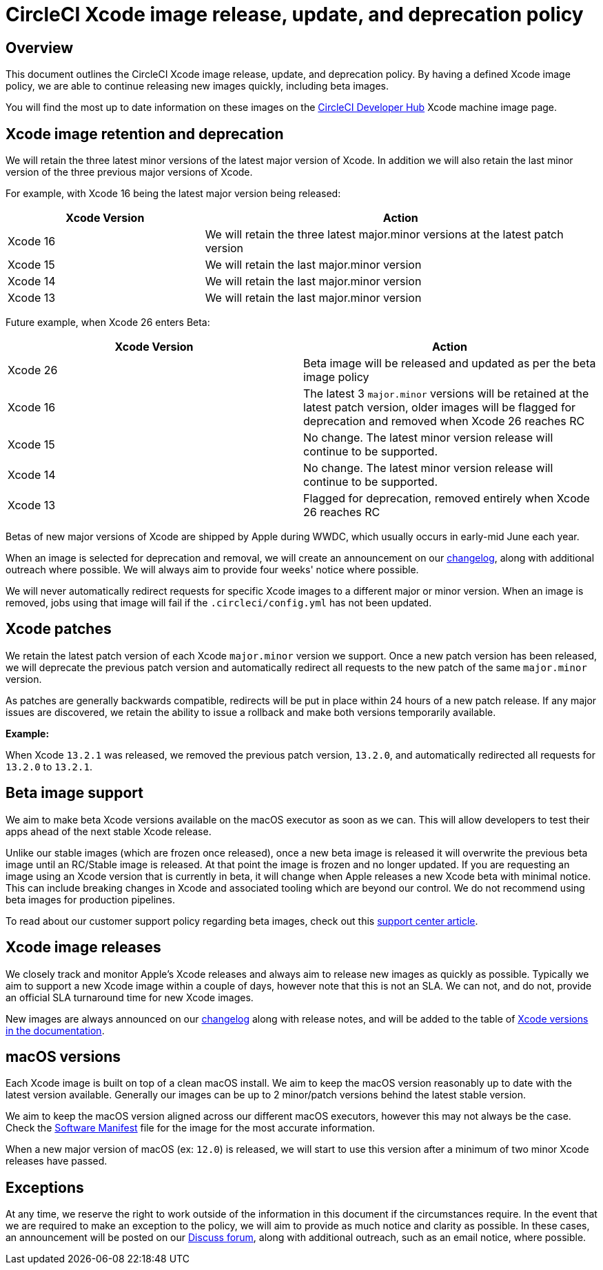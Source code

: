 = CircleCI Xcode image release, update, and deprecation policy
:page-platform: Cloud
:page-description: CircleCI Xcode Image Release, Update and Deprecation Policy
:experimental:

[#overview]
== Overview

This document outlines the CircleCI Xcode image release, update, and deprecation policy. By having a defined Xcode image policy, we are able to continue releasing new images quickly, including beta images.

You will find the most up to date information on these images on the link:https://circleci.com/developer/machine/image/xcode[CircleCI Developer Hub] Xcode machine image page.

[#xcode-image-retention-and-deprecation]
== Xcode image retention and deprecation

We will retain the three latest minor versions of the latest major version of Xcode. In addition we will also retain the last minor version of the three previous major versions of Xcode.

For example, with Xcode 16 being the latest major version being released:

[cols="1,2", options="header"]
|===
| Xcode Version | Action

| Xcode 16
| We will retain the three latest major.minor versions at the latest patch version

| Xcode 15
| We will retain the last major.minor version

| Xcode 14
| We will retain the last major.minor version

| Xcode 13
| We will retain the last major.minor version
|===

Future example, when Xcode 26 enters Beta:

[cols=2*, options="header"]
|===
| Xcode Version | Action

| Xcode 26
| Beta image will be released and updated as per the beta image policy

| Xcode 16
| The latest 3 `major.minor` versions will be retained at the latest patch version, older images will be flagged for deprecation and removed when Xcode 26 reaches RC

| Xcode 15
| No change. The latest minor version release will continue to be supported.

| Xcode 14
| No change. The latest minor version release will continue to be supported.

| Xcode 13
| Flagged for deprecation, removed entirely when Xcode 26 reaches RC
|===

Betas of new major versions of Xcode are shipped by Apple during WWDC, which usually occurs in early-mid June each year.

When an image is selected for deprecation and removal, we will create an announcement on our link:https://circleci.com/changelog/[changelog], along with additional outreach where possible. We will always aim to provide four weeks' notice where possible.

We will never automatically redirect requests for specific Xcode images to a different major or minor version. When an image is removed, jobs using that image will fail if the `.circleci/config.yml` has not been updated.

[#xcode-patches]
== Xcode patches

We retain the latest patch version of each Xcode `major.minor` version we support. Once a new patch version has been released, we will deprecate the previous patch version and automatically redirect all requests to the new patch of the same `major.minor` version.

As patches are generally backwards compatible, redirects will be put in place within 24 hours of a new patch release. If any major issues are discovered, we retain the ability to issue a rollback and make both versions temporarily available.

*Example:*

When Xcode `13.2.1` was released, we removed the previous patch version, `13.2.0`, and automatically redirected all requests for `13.2.0` to `13.2.1`.

[#beta-image-support]
== Beta image support

We aim to make beta Xcode versions available on the macOS executor as soon as we can. This will allow developers to test their apps ahead of the next stable Xcode release.

Unlike our stable images (which are frozen once released), once a new beta image is released it will overwrite the previous beta image until an RC/Stable image is released. At that point the image is frozen and no longer updated. If you are requesting an image using an Xcode version that is currently in beta, it will change when Apple releases a new Xcode beta with minimal notice. This can include breaking changes in Xcode and associated tooling which are beyond our control. We do not recommend using beta images for production pipelines.

To read about our customer support policy regarding beta images, check out this link:https://support.circleci.com/hc/en-us/articles/360046930351-What-is-CircleCI-s-Xcode-Beta-Image-Support-Policy-[support center article].

[#xcode-image-releases]
== Xcode image releases

We closely track and monitor Apple's Xcode releases and always aim to release new images as quickly as possible. Typically we aim to support a new Xcode image within a couple of days, however note that this is not an SLA. We can not, and do not, provide an official SLA turnaround time for new Xcode images.

New images are always announced on our link:https://circleci.com/changelog/[changelog] along with release notes, and will be added to the table of xref:using-macos.adoc#supported-xcode-versions[Xcode versions in the documentation].

[#macos-versions]
== macOS versions

Each Xcode image is built on top of a clean macOS install. We aim to keep the macOS version reasonably up to date with the latest version available. Generally our images can be up to 2 minor/patch versions behind the latest stable version.

We aim to keep the macOS version aligned across our different macOS executors, however this may not always be the case. Check the xref:test:testing-ios.adoc#supported-xcode-versions[Software Manifest] file for the image for the most accurate information.

When a new major version of macOS (ex: `12.0`) is released, we will start to use this version after a minimum of two minor Xcode releases have passed.

[#exceptions]
== Exceptions

At any time, we reserve the right to work outside of the information in this document if the circumstances require. In the event that we are required to make an exception to the policy, we will aim to provide as much notice and clarity as possible. In these cases, an announcement will be posted on our link:https://discuss.circleci.com/c/announcements/39[Discuss forum], along with additional outreach, such as an email notice, where possible.
